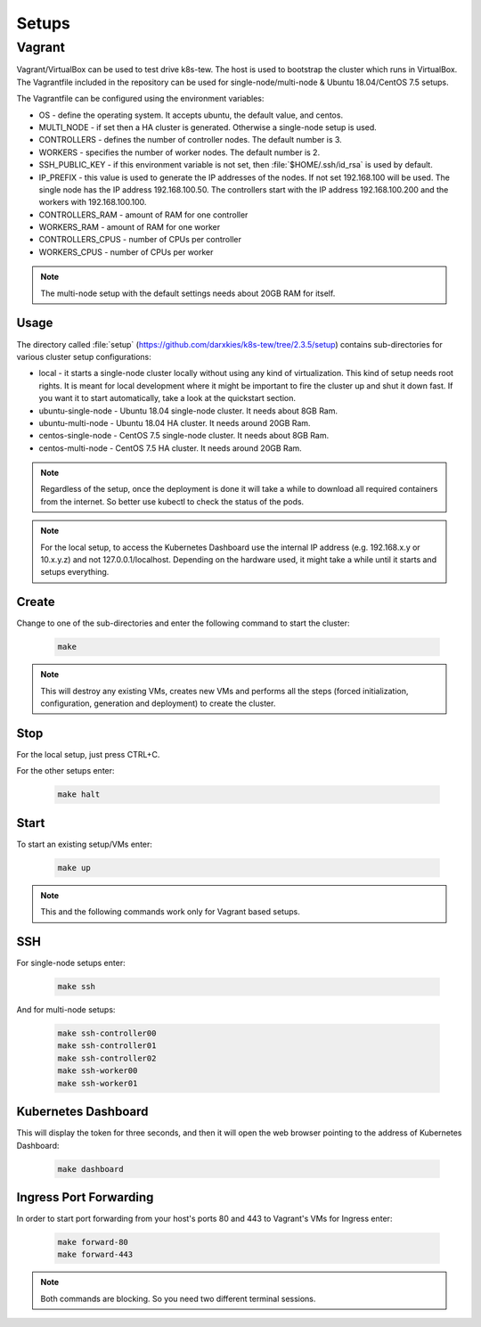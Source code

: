 Setups
======

Vagrant
-------

Vagrant/VirtualBox can be used to test drive k8s-tew. The host is used to bootstrap the cluster which runs in VirtualBox. The Vagrantfile included in the repository can be used for single-node/multi-node & Ubuntu 18.04/CentOS 7.5 setups.

The Vagrantfile can be configured using the environment variables:

- OS - define the operating system. It accepts ubuntu, the default value, and centos.
- MULTI_NODE - if set then a HA cluster is generated. Otherwise a single-node setup is used.
- CONTROLLERS - defines the number of controller nodes. The default number is 3.
- WORKERS - specifies the number of worker nodes. The default number is 2.
- SSH_PUBLIC_KEY - if this environment variable is not set, then :file:`$HOME/.ssh/id_rsa` is used by default.
- IP_PREFIX - this value is used to generate the IP addresses of the nodes. If not set 192.168.100 will be used. The single node has the IP address 192.168.100.50. The controllers start with the IP address 192.168.100.200 and the workers with 192.168.100.100.
- CONTROLLERS_RAM - amount of RAM for one controller
- WORKERS_RAM - amount of RAM for one worker
- CONTROLLERS_CPUS - number of CPUs per controller
- WORKERS_CPUS - number of CPUs per worker

.. note:: The multi-node setup with the default settings needs about 20GB RAM for itself.


Usage
^^^^^

The directory called :file:`setup` (`https://github.com/darxkies/k8s-tew/tree/2.3.5/setup <https://github.com/darxkies/k8s-tew/tree/2.3.5/setup>`_) contains sub-directories for various cluster setup configurations:

- local - it starts a single-node cluster locally without using any kind of virtualization. This kind of setup needs root rights. It is meant for local development where it might be important to fire the cluster up and shut it down fast. If you want it to start automatically, take a look at the quickstart section.
- ubuntu-single-node - Ubuntu 18.04 single-node cluster. It needs about 8GB Ram.
- ubuntu-multi-node - Ubuntu 18.04 HA cluster. It needs around 20GB Ram.
- centos-single-node - CentOS 7.5 single-node cluster. It needs about 8GB Ram.
- centos-multi-node - CentOS 7.5 HA cluster. It needs around 20GB Ram.

.. note:: Regardless of the setup, once the deployment is done it will take a while to download all required containers from the internet. So better use kubectl to check the status of the pods.

.. note:: For the local setup, to access the Kubernetes Dashboard use the internal IP address (e.g. 192.168.x.y or 10.x.y.z) and not 127.0.0.1/localhost. Depending on the hardware used, it might take a while until it starts and setups everything.

Create
^^^^^^

Change to one of the sub-directories and enter the following command to start the cluster:

  .. code:: shell

    make

.. note:: This will destroy any existing VMs, creates new VMs and performs all the steps (forced initialization, configuration, generation and deployment) to create the cluster.

Stop
^^^^^^

For the local setup, just press CTRL+C.

For the other setups enter:

  .. code:: shell

    make halt

Start
^^^^^

To start an existing setup/VMs enter:

  .. code:: shell

    make up

.. note:: This and the following commands work only for Vagrant based setups.

SSH
^^^

For single-node setups enter:

  .. code:: shell

    make ssh

And for multi-node setups:

  .. code:: shell

    make ssh-controller00
    make ssh-controller01
    make ssh-controller02
    make ssh-worker00
    make ssh-worker01

Kubernetes Dashboard
^^^^^^^^^^^^^^^^^^^^

This will display the token for three seconds, and then it will open the web browser pointing to the address of Kubernetes Dashboard:

  .. code:: shell

    make dashboard

Ingress Port Forwarding
^^^^^^^^^^^^^^^^^^^^^^^

In order to start port forwarding from your host's ports 80 and 443 to Vagrant's VMs for Ingress enter:

  .. code:: shell

    make forward-80
    make forward-443

.. note:: Both commands are blocking. So you need two different terminal sessions.

